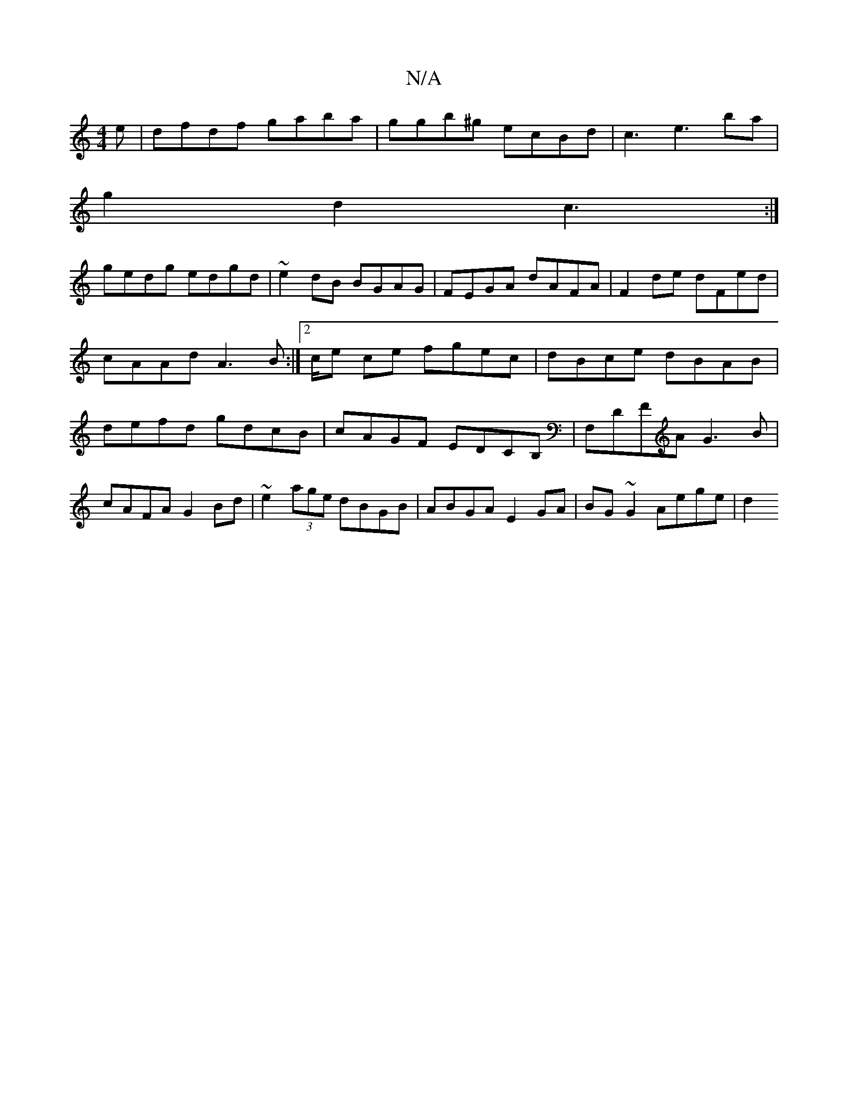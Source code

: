 X:1
T:N/A
M:4/4
R:N/A
K:Cmajor
e|dfdf gaba|ggb^g ecBd|c3e3ba|
g2 d2 c3:|
gedg edgd|~e2dB BGAG|FEGA dAFA|F2de dFed|cAAd A3 B:|2/c/e ce fgec|dBce dBAB|defd gdcB|cAGF EDCB,|F,DFA G3B|
cAFA G2 Bd|~e2 (3age dBGB|ABGA E2GA|BG~G2 Aege|d2 
